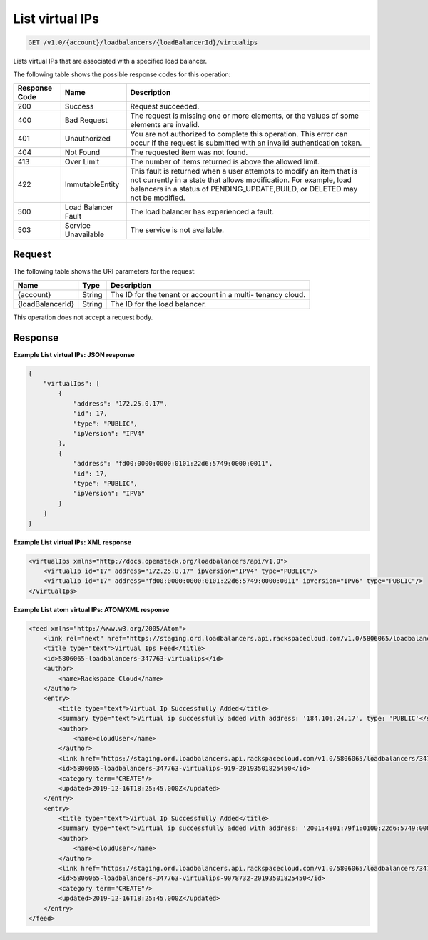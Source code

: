 .. _get-list-virtual-ips:

List virtual IPs
~~~~~~~~~~~~~~~~

.. code::

    GET /v1.0/{account}/loadbalancers/{loadBalancerId}/virtualips

Lists virtual IPs that are associated with a specified load balancer.

The following table shows the possible response codes for this operation:

+--------------------------+-------------------------+-------------------------+
|Response Code             |Name                     |Description              |
+==========================+=========================+=========================+
|200                       |Success                  |Request succeeded.       |
+--------------------------+-------------------------+-------------------------+
|400                       |Bad Request              |The request is missing   |
|                          |                         |one or more elements, or |
|                          |                         |the values of some       |
|                          |                         |elements are invalid.    |
+--------------------------+-------------------------+-------------------------+
|401                       |Unauthorized             |You are not authorized   |
|                          |                         |to complete this         |
|                          |                         |operation. This error    |
|                          |                         |can occur if the request |
|                          |                         |is submitted with an     |
|                          |                         |invalid authentication   |
|                          |                         |token.                   |
+--------------------------+-------------------------+-------------------------+
|404                       |Not Found                |The requested item was   |
|                          |                         |not found.               |
+--------------------------+-------------------------+-------------------------+
|413                       |Over Limit               |The number of items      |
|                          |                         |returned is above the    |
|                          |                         |allowed limit.           |
+--------------------------+-------------------------+-------------------------+
|422                       |ImmutableEntity          |This fault is returned   |
|                          |                         |when a user attempts to  |
|                          |                         |modify an item that is   |
|                          |                         |not currently in a state |
|                          |                         |that allows              |
|                          |                         |modification. For        |
|                          |                         |example, load balancers  |
|                          |                         |in a status of           |
|                          |                         |PENDING_UPDATE,BUILD, or |
|                          |                         |DELETED may not be       |
|                          |                         |modified.                |
+--------------------------+-------------------------+-------------------------+
|500                       |Load Balancer Fault      |The load balancer has    |
|                          |                         |experienced a fault.     |
+--------------------------+-------------------------+-------------------------+
|503                       |Service Unavailable      |The service is not       |
|                          |                         |available.               |
+--------------------------+-------------------------+-------------------------+

Request
-------

The following table shows the URI parameters for the request:

+--------------------------+-------------------------+-------------------------+
|Name                      |Type                     |Description              |
+==========================+=========================+=========================+
|{account}                 |String                   |The ID for the tenant or |
|                          |                         |account in a multi-      |
|                          |                         |tenancy cloud.           |
+--------------------------+-------------------------+-------------------------+
|{loadBalancerId}          |String                   |The ID for the load      |
|                          |                         |balancer.                |
+--------------------------+-------------------------+-------------------------+

This operation does not accept a request body.

Response
--------


**Example List virtual IPs: JSON response**

.. code::

        {
            "virtualIps": [
                {
                    "address": "172.25.0.17",
                    "id": 17,
                    "type": "PUBLIC",
                    "ipVersion": "IPV4"
                },
                {
                    "address": "fd00:0000:0000:0101:22d6:5749:0000:0011",
                    "id": 17,
                    "type": "PUBLIC",
                    "ipVersion": "IPV6"
                }
            ]
        }

**Example List virtual IPs: XML response**

.. code::

        <virtualIps xmlns="http://docs.openstack.org/loadbalancers/api/v1.0">
            <virtualIp id="17" address="172.25.0.17" ipVersion="IPV4" type="PUBLIC"/>
            <virtualIp id="17" address="fd00:0000:0000:0101:22d6:5749:0000:0011" ipVersion="IPV6" type="PUBLIC"/>
        </virtualIps>

**Example List atom virtual IPs: ATOM/XML response**

.. code::

        <feed xmlns="http://www.w3.org/2005/Atom">
            <link rel="next" href="https://staging.ord.loadbalancers.api.rackspacecloud.com/v1.0/5806065/loadbalancers/347763/virtualips.atom?page=2"/>
            <title type="text">Virtual Ips Feed</title>
            <id>5806065-loadbalancers-347763-virtualips</id>
            <author>
                <name>Rackspace Cloud</name>
            </author>
            <entry>
                <title type="text">Virtual Ip Successfully Added</title>
                <summary type="text">Virtual ip successfully added with address: '184.106.24.17', type: 'PUBLIC'</summary>
                <author>
                    <name>cloudUser</name>
                </author>
                <link href="https://staging.ord.loadbalancers.api.rackspacecloud.com/v1.0/5806065/loadbalancers/347763/virtualips/919"/>
                <id>5806065-loadbalancers-347763-virtualips-919-20193501825450</id>
                <category term="CREATE"/>
                <updated>2019-12-16T18:25:45.000Z</updated>
            </entry>
            <entry>
                <title type="text">Virtual Ip Successfully Added</title>
                <summary type="text">Virtual ip successfully added with address: '2001:4801:79f1:0100:22d6:5749:0000:0001', type: 'PUBLIC'</summary>
                <author>
                    <name>cloudUser</name>
                </author>
                <link href="https://staging.ord.loadbalancers.api.rackspacecloud.com/v1.0/5806065/loadbalancers/347763/virtualips/9078732"/>
                <id>5806065-loadbalancers-347763-virtualips-9078732-20193501825450</id>
                <category term="CREATE"/>
                <updated>2019-12-16T18:25:45.000Z</updated>
            </entry>
        </feed>